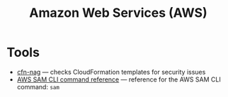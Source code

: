 #+title: Amazon Web Services (AWS)

* Tools

- [[https://github.com/stelligent/cfn_nag][cfn-nag]] — checks CloudFormation templates for security issues
- [[https://docs.aws.amazon.com/serverless-application-model/latest/developerguide/serverless-sam-cli-command-reference.html][AWS SAM CLI command reference]] — reference for the AWS SAM CLI command: =sam=
